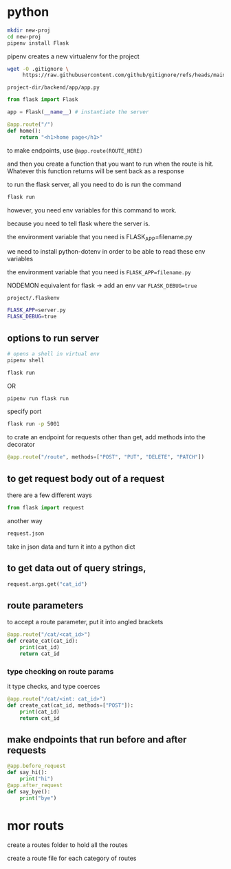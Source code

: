 * python
#+begin_src bash
  mkdir new-proj
  cd new-proj
  pipenv install Flask
#+end_src
pipenv creates a new virtualenv for the project
#+begin_src bash
  wget -O .gitignore \
       https://raw.githubusercontent.com/github/gitignore/refs/heads/main/Python.gitignore
#+end_src

=project-dir/backend/app/app.py=
#+begin_src python
  from flask import Flask

  app = Flask(__name__) # instantiate the server

  @app.route("/")
  def home():
      return "<h1>home page</h1>"
#+end_src

to make endpoints, use =@app.route(ROUTE_HERE)=

and then you create a function that you want to run when the route is
hit.  Whatever this function returns will be sent back as a response

to run the flask server, all you need to do is run the command
#+begin_src bash
  flask run
#+end_src
however, you need env variables for this command to work.

because you need to tell flask where the server is.

the environment variable that you need is FLASK_APP=filename.py

we need to install python-dotenv in order to be able to read these
env variables

the environment variable that you need is ~FLASK_APP=filename.py~

NODEMON equivalent for flask -> add an env var ~FLASK_DEBUG=true~

=project/.flaskenv=
#+begin_src bash
  FLASK_APP=server.py
  FLASK_DEBUG=true
#+end_src

** options to run server
#+begin_src bash
  # opens a shell in virtual env
  pipenv shell

  flask run
#+end_src

OR

#+begin_src bash
  pipenv run flask run
#+end_src

specify port
#+begin_src bash
  flask run -p 5001
#+end_src

to crate an endpoint for requests other than get, add methods into the
decorator
#+begin_src python
  @app.route("/route", methods=["POST", "PUT", "DELETE", "PATCH"])
#+end_src

** to get request body out of a request
there are a few different ways
#+begin_src python
  from flask import request
#+end_src

another way
#+begin_src python
  request.json
#+end_src
take in json data and turn it into a python dict

** to get data out of query strings,
#+begin_src python
  request.args.get("cat_id")
#+end_src

** route parameters
to accept a route parameter, put it into angled brackets
#+begin_src python
  @app.route("/cat/<cat_id>")
  def create_cat(cat_id):
      print(cat_id)
      return cat_id
#+end_src

*** type checking on route params
it type checks, and type coerces
#+begin_src python
  @app.route("/cat/<int: cat_id>")
  def create_cat(cat_id, methods=["POST"]):
      print(cat_id)
      return cat_id
#+end_src

** make endpoints that run before and after requests

#+begin_src python
  @app.before_request
  def say_hi():
      print("hi")
  @app.after_request
  def say_bye():
      print("bye")
#+end_src

* mor routs
create a routes folder to hold all the routes

create a route file for each category of routes
